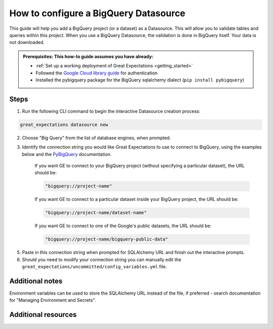 .. _how_to_guides__configuring_datasources__how_to_configure_a_bigquery_datasource:

How to configure a BigQuery Datasource
=========================================================

This guide will help you add a BigQuery project (or a dataset) as a Datasource. This will allow you to validate tables and queries within this project. When you use a BigQuery Datasource, the validation is done in BigQuery itself. Your data is not downloaded.

.. admonition:: Prerequisites: This how-to guide assumes you have already:

  - :ref:`Set up a working deployment of Great Expectations <getting_started>`
  - Followed the `Google Cloud library guide <https://googleapis.dev/python/google-api-core/latest/auth.html>`_ for authentication
  - Installed the pybigquery package for the BigQuery sqlalchemy dialect (``pip install pybigquery``)

Steps
-----


1. Run the following CLI command to begin the interactive Datasource creation process:

.. code-block:: bash

    great_expectations datasource new


2. Choose "Big Query" from the list of database engines, when prompted.
3. Identify the connection string you would like Great Expectations to use to connect to BigQuery, using the examples below and the `PyBigQuery <https://github.com/mxmzdlv/pybigquery>`_ documentation.

    If you want GE to connect to your BigQuery project (without specifying a particular dataset), the URL should be:

    .. code-block:: python

        "bigquery://project-name"


    If you want GE to connect to a particular dataset inside your BigQuery project, the URL should be:


    .. code-block:: python

        "bigquery://project-name/dataset-name"


    If you want GE to connect to one of the Google's public datasets, the URL should be:

    .. code-block:: python

        "bigquery://project-name/bigquery-public-data"

5. Paste in this connection string when prompted for SQLAlchemy URL and finish out the interactive prompts.
6. Should you need to modify your connection string you can manually edit the
   ``great_expectations/uncommitted/config_variables.yml`` file.


Additional notes
----------------

Environment variables can be used to store the SQLAlchemy URL instead of the file, if preferred - search documentation for "Managing Environment and Secrets".

Additional resources
--------------------
